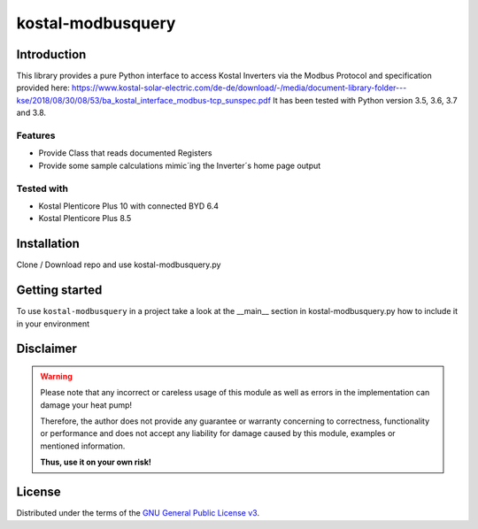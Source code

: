 kostal-modbusquery
==========



Introduction
------------

This library provides a pure Python interface to access Kostal Inverters via the Modbus Protocol and specification provided here:
https://www.kostal-solar-electric.com/de-de/download/-/media/document-library-folder---kse/2018/08/30/08/53/ba_kostal_interface_modbus-tcp_sunspec.pdf
It has been tested  with Python version 3.5, 3.6, 3.7 and 3.8.


Features
~~~~~~~~

* Provide Class that  reads documented  Registers
* Provide some sample calculations mimic´ing the Inverter´s home page output


Tested with 
~~~~~~~~~~~~~~~~

* Kostal Plenticore Plus 10 with connected BYD 6.4
* Kostal Plenticore Plus 8.5




Installation
------------
Clone / Download repo and use kostal-modbusquery.py 


Getting started
---------------

To use ``kostal-modbusquery`` in a project take a look at the __main__ section in kostal-modbusquery.py how to include it in your environment



Disclaimer
----------

.. Warning::

   Please note that any incorrect or careless usage of this module as well as
   errors in the implementation can damage your heat pump!

   Therefore, the author does not provide any guarantee or warranty concerning
   to correctness, functionality or performance and does not accept any liability
   for damage caused by this module, examples or mentioned information.

   **Thus, use it on your own risk!**


License
-------

Distributed under the terms of the `GNU General Public License v3 <https://www.gnu.org/licenses/gpl-3.0.en.html>`_.
